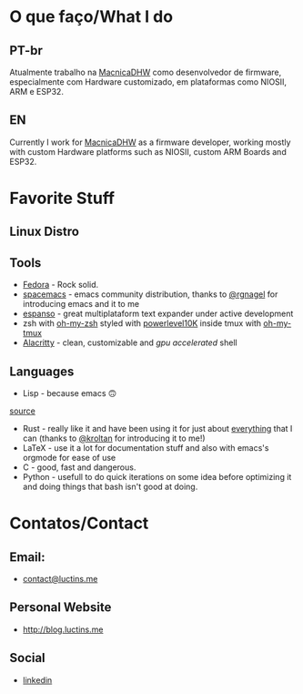 :PROPERTIES:
#+TITLE: Hi there 👋
#+DATE: 2022-05-25 11:31:12
#+OPTIONS: toc:nil todo:nil
#+FILETAGS:
#+TAGS:
#+LANGUAGE: portuguese english
#+STARTUP:
:END:

* O que faço/What I do
** PT-br
Atualmente trabalho na [[https://www.macnicadhw.com.br/][MacnicaDHW]] como desenvolvedor de firmware, especialmente com Hardware customizado, em plataformas como NIOSII, ARM e ESP32.
** EN
Currently I work for [[https://www.macnicadhw.com.br/][MacnicaDHW]] as a firmware developer, working mostly with custom Hardware platforms such as NIOSII, custom ARM Boards and ESP32.

* Favorite Stuff
** Linux Distro

** Tools
+ [[https://getfedora.org/][Fedora]] - Rock solid.
+ [[https://www.spacemacs.org/][spacemacs]] - emacs community distribution, thanks to [[https://github.com/RGNagel][@rgnagel]] for introducing emacs and it to me
+ [[https://espanso.org/][espanso]] - great multiplataform text expander under active development
+ zsh with [[https://github.com/ohmyzsh/ohmyzsh][oh-my-zsh]] styled with [[https://github.com/romkatv/powerlevel10k][powerlevel10K]] inside tmux with [[https://github.com/gpakosz/.tmux][oh-my-tmux]]
+ [[https://github.com/alacritty/alacritty][Alacritty]] - clean, customizable and /gpu accelerated/ shell
** Languages
+ Lisp - because emacs 🙃

[[./img/lisp-the-princess.png]]

[[https://www.toggl.com/programming-princess/][source]]

+ Rust - really like it and have been using it for just about _everything_ that I can (thanks to [[https://github.com/kroltan][@kroltan]] for introducing it to me!)
+ LaTeX - use it a lot for documentation stuff and also with emacs's orgmode for ease of use
+ C - good, fast and dangerous.
+ Python - usefull to do quick iterations on some idea before optimizing it and doing things that bash isn't good at doing.

* Contatos/Contact
** Email:
+ [[mailto:contact@luctins.me][contact@luctins.me]]

** Personal Website
+ http://blog.luctins.me

** Social
+ [[https://www.linkedin.com/in/lucas-m-b67111121/][linkedin]]
